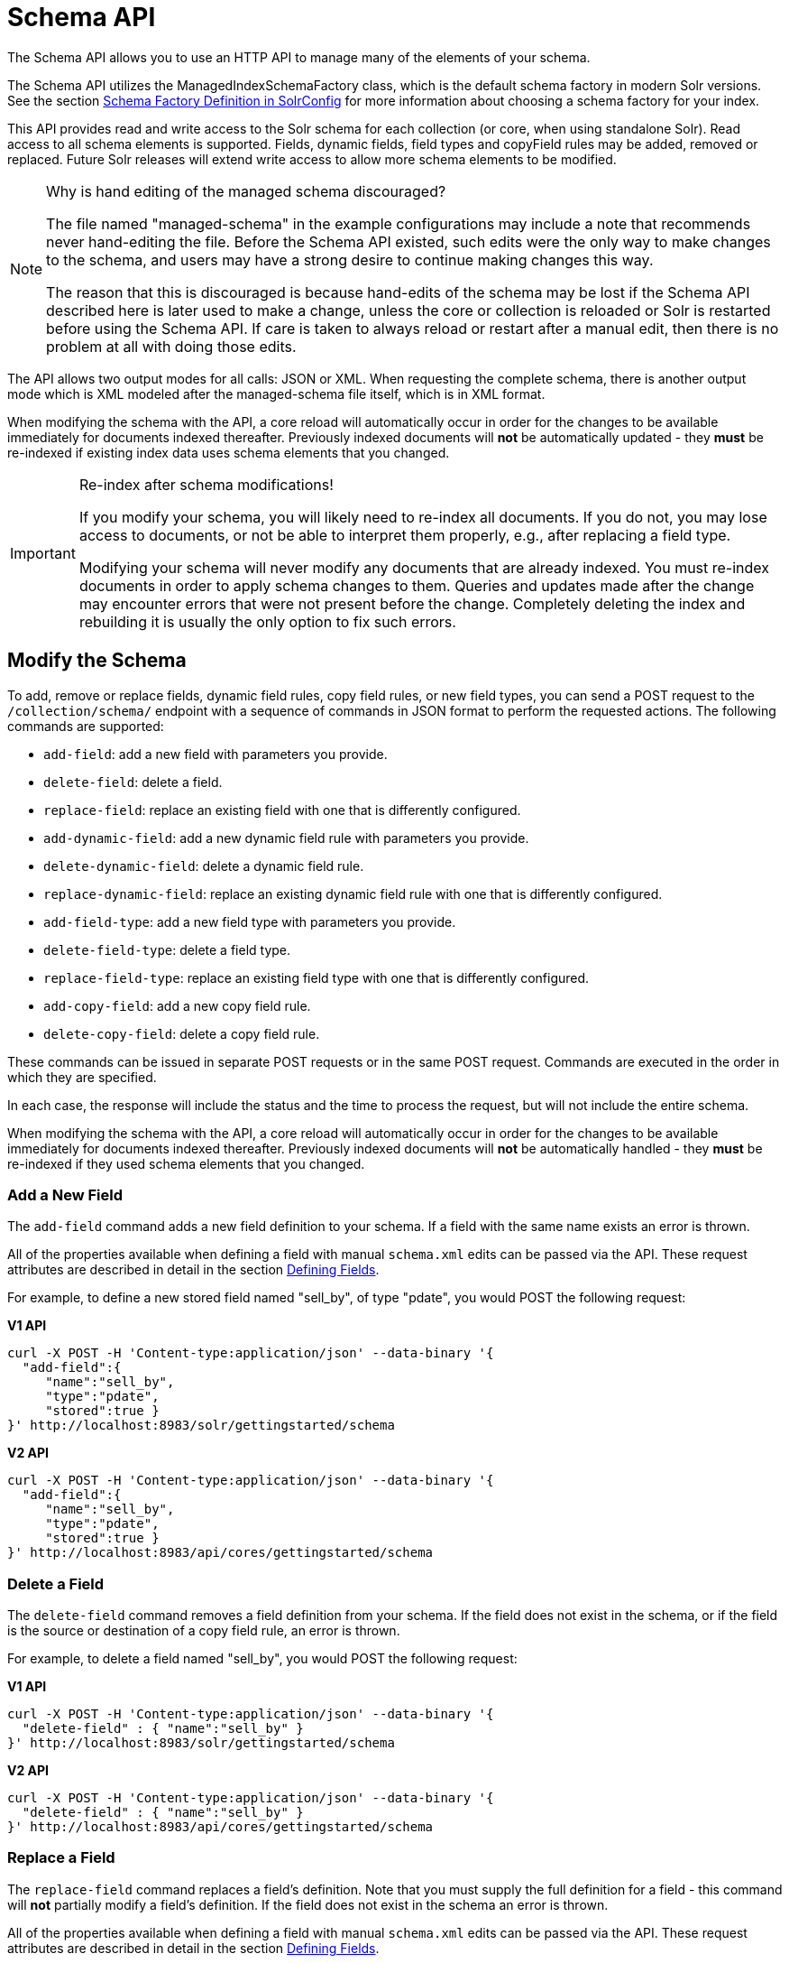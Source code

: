 = Schema API
:page-tocclass: right
// Licensed to the Apache Software Foundation (ASF) under one
// or more contributor license agreements.  See the NOTICE file
// distributed with this work for additional information
// regarding copyright ownership.  The ASF licenses this file
// to you under the Apache License, Version 2.0 (the
// "License"); you may not use this file except in compliance
// with the License.  You may obtain a copy of the License at
//
//   http://www.apache.org/licenses/LICENSE-2.0
//
// Unless required by applicable law or agreed to in writing,
// software distributed under the License is distributed on an
// "AS IS" BASIS, WITHOUT WARRANTIES OR CONDITIONS OF ANY
// KIND, either express or implied.  See the License for the
// specific language governing permissions and limitations
// under the License.

The Schema API allows you to use an HTTP API to manage many of the elements of your schema.

The Schema API utilizes the ManagedIndexSchemaFactory class, which is the default schema factory in modern Solr versions. See the section <<schema-factory-definition-in-solrconfig.adoc#schema-factory-definition-in-solrconfig,Schema Factory Definition in SolrConfig>> for more information about choosing a schema factory for your index.

This API provides read and write access to the Solr schema for each collection (or core, when using standalone Solr). Read access to all schema elements is supported. Fields, dynamic fields, field types and copyField rules may be added, removed or replaced. Future Solr releases will extend write access to allow more schema elements to be modified.

.Why is hand editing of the managed schema discouraged?
[NOTE]
====
The file named "managed-schema" in the example configurations may include a note that recommends never hand-editing the file. Before the Schema API existed, such edits were the only way to make changes to the schema, and users may have a strong desire to continue making changes this way.

The reason that this is discouraged is because hand-edits of the schema may be lost if the Schema API described here is later used to make a change, unless the core or collection is reloaded or Solr is restarted before using the Schema API. If care is taken to always reload or restart after a manual edit, then there is no problem at all with doing those edits.
====

The API allows two output modes for all calls: JSON or XML. When requesting the complete schema, there is another output mode which is XML modeled after the managed-schema file itself, which is in XML format.

When modifying the schema with the API, a core reload will automatically occur in order for the changes to be available immediately for documents indexed thereafter. Previously indexed documents will *not* be automatically updated - they *must* be re-indexed if existing index data uses schema elements that you changed.

.Re-index after schema modifications!
[IMPORTANT]
====
If you modify your schema, you will likely need to re-index all documents. If you do not, you may lose access to documents, or not be able to interpret them properly, e.g., after replacing a field type.

Modifying your schema will never modify any documents that are already indexed. You must re-index documents in order to apply schema changes to them. Queries and updates made after the change may encounter errors that were not present before the change. Completely deleting the index and rebuilding it is usually the only option to fix such errors.
====

////
// Commented out section because this makes less sense with 2 API endpoints available.
The base address for the API is `\http://<host>:<port>/solr/<collection_name>`. If, for example, you run Solr's "```cloud```" example (via the `bin/solr` command shown below), which creates a "```gettingstarted```" collection, then the base URL for that collection (as in all the sample URLs in this section) would be: `\http://localhost:8983/solr/gettingstarted`.

[source,bash]
----
bin/solr -e cloud -noprompt
----
////

////
// TODO this needs to probably go away with v2 APIs?

== Schema API Entry Points

* `/schema`: <<Retrieve the Entire Schema,retrieve>> the schema, or <<Modify the Schema,modify>> the schema to add, remove, or replace fields, dynamic fields, copy fields, or field types
* `/schema/fields`: <<List Fields,retrieve information>> about all defined fields or a specific named field
* `/schema/dynamicfields`: <<List Dynamic Fields,retrieve information>> about all dynamic field rules or a specific named dynamic rule
* `/schema/fieldtypes`: <<List Field Types,retrieve information>> about all field types or a specific field type
* `/schema/copyfields`: <<List Copy Fields,retrieve information>> about copy fields
* `/schema/name`: <<Show Schema Name,retrieve>> the schema name
* `/schema/version`: <<Show the Schema Version,retrieve>> the schema version
* `/schema/uniquekey`: <<List UniqueKey,retrieve>> the defined uniqueKey
* `/schema/similarity`: <<Show Global Similarity,retrieve>> the global similarity definition
////

== Modify the Schema

To add, remove or replace fields, dynamic field rules, copy field rules, or new field types, you can send a POST request to the `/collection/schema/` endpoint with a sequence of commands in JSON format to perform the requested actions. The following commands are supported:

* `add-field`: add a new field with parameters you provide.
* `delete-field`: delete a field.
* `replace-field`: replace an existing field with one that is differently configured.
* `add-dynamic-field`: add a new dynamic field rule with parameters you provide.
* `delete-dynamic-field`: delete a dynamic field rule.
* `replace-dynamic-field`: replace an existing dynamic field rule with one that is differently configured.
* `add-field-type`: add a new field type with parameters you provide.
* `delete-field-type`: delete a field type.
* `replace-field-type`: replace an existing field type with one that is differently configured.
* `add-copy-field`: add a new copy field rule.
* `delete-copy-field`: delete a copy field rule.

These commands can be issued in separate POST requests or in the same POST request. Commands are executed in the order in which they are specified.

In each case, the response will include the status and the time to process the request, but will not include the entire schema.

When modifying the schema with the API, a core reload will automatically occur in order for the changes to be available immediately for documents indexed thereafter. Previously indexed documents will *not* be automatically handled - they *must* be re-indexed if they used schema elements that you changed.

=== Add a New Field

The `add-field` command adds a new field definition to your schema. If a field with the same name exists an error is thrown.

All of the properties available when defining a field with manual `schema.xml` edits can be passed via the API. These request attributes are described in detail in the section <<defining-fields.adoc#defining-fields,Defining Fields>>.

For example, to define a new stored field named "sell_by", of type "pdate", you would POST the following request:

[.dynamic-tabs]
--
[example.tab-pane#v1add]
====
[.tab-label]*V1 API*
[source,bash]
----
curl -X POST -H 'Content-type:application/json' --data-binary '{
  "add-field":{
     "name":"sell_by",
     "type":"pdate",
     "stored":true }
}' http://localhost:8983/solr/gettingstarted/schema
----
====

[example.tab-pane#v2add]
====
[.tab-label]*V2 API*
[source,bash]
----
curl -X POST -H 'Content-type:application/json' --data-binary '{
  "add-field":{
     "name":"sell_by",
     "type":"pdate",
     "stored":true }
}' http://localhost:8983/api/cores/gettingstarted/schema
----
====
--

=== Delete a Field

The `delete-field` command removes a field definition from your schema. If the field does not exist in the schema, or if the field is the source or destination of a copy field rule, an error is thrown.

For example, to delete a field named "sell_by", you would POST the following request:

[.dynamic-tabs]
--
[example.tab-pane#v1delete]
====
[.tab-label]*V1 API*
[source,bash]
----
curl -X POST -H 'Content-type:application/json' --data-binary '{
  "delete-field" : { "name":"sell_by" }
}' http://localhost:8983/solr/gettingstarted/schema
----
====

[example.tab-pane#v2delete]
====
[.tab-label]*V2 API*
[source,bash]
----
curl -X POST -H 'Content-type:application/json' --data-binary '{
  "delete-field" : { "name":"sell_by" }
}' http://localhost:8983/api/cores/gettingstarted/schema
----
====
--

=== Replace a Field

The `replace-field` command replaces a field's definition. Note that you must supply the full definition for a field - this command will *not* partially modify a field's definition. If the field does not exist in the schema an error is thrown.

All of the properties available when defining a field with manual `schema.xml` edits can be passed via the API. These request attributes are described in detail in the section <<defining-fields.adoc#defining-fields,Defining Fields>>.

For example, to replace the definition of an existing field "sell_by", to make it be of type "date" and to not be stored, you would POST the following request:

[.dynamic-tabs]
--
[example.tab-pane#v1replace]
====
[.tab-label]*V1 API*
[source,bash]
----
curl -X POST -H 'Content-type:application/json' --data-binary '{
  "replace-field":{
     "name":"sell_by",
     "type":"date",
     "stored":false }
}' http://localhost:8983/solr/gettingstarted/schema
----
====

[example.tab-pane#v2replace]
====
[.tab-label]*V2 API*
[source,bash]
----
curl -X POST -H 'Content-type:application/json' --data-binary '{
  "replace-field":{
     "name":"sell_by",
     "type":"date",
     "stored":false }
}' http://localhost:8983/api/cores/gettingstarted/schema
----
====
--

=== Add a Dynamic Field Rule

The `add-dynamic-field` command adds a new dynamic field rule to your schema.

All of the properties available when editing `schema.xml` can be passed with the POST request. The section <<dynamic-fields.adoc#dynamic-fields,Dynamic Fields>> has details on all of the attributes that can be defined for a dynamic field rule.

For example, to create a new dynamic field rule where all incoming fields ending with "_s" would be stored and have field type "string", you can POST a request like this:

[.dynamic-tabs]
--
[example.tab-pane#v1add-dynamic]
====
[tab-label]*V1 API*
[source,bash]
----
curl -X POST -H 'Content-type:application/json' --data-binary '{
  "add-dynamic-field":{
     "name":"*_s",
     "type":"string",
     "stored":true }
}' http://localhost:8983/solr/gettingstarted/schema
----
====

[example.tab-pane#v2add-dynamic]
====
[tab-label]*V2 API*
[source,bash]
----
curl -X POST -H 'Content-type:application/json' --data-binary '{
  "add-dynamic-field":{
     "name":"*_s",
     "type":"string",
     "stored":true }
}' http://localhost:8983/api/cores/gettingstarted/schema
----
====
--

=== Delete a Dynamic Field Rule

The `delete-dynamic-field` command deletes a dynamic field rule from your schema. If the dynamic field rule does not exist in the schema, or if the schema contains a copy field rule with a target or destination that matches only this dynamic field rule, an error is thrown.

For example, to delete a dynamic field rule matching "*_s", you can POST a request like this:

[.dynamic-tabs]
--
[example.tab-pane#v1delete-dynamic]
====
[.tab-label]*V1 API*
[source,bash]
----
curl -X POST -H 'Content-type:application/json' --data-binary '{
  "delete-dynamic-field":{ "name":"*_s" }
}' http://localhost:8983/solr/gettingstarted/schema
----
====

[example.tab-pane#v2delete-dynamic]
====
[.tab-label]*V2 API*
[source,bash]
----
curl -X POST -H 'Content-type:application/json' --data-binary '{
  "delete-dynamic-field":{ "name":"*_s" }
}' http://localhost:8983/api/cores/gettingstarted/schema
----
====
--

=== Replace a Dynamic Field Rule

The `replace-dynamic-field` command replaces a dynamic field rule in your schema. Note that you must supply the full definition for a dynamic field rule - this command will *not* partially modify a dynamic field rule's definition. If the dynamic field rule does not exist in the schema an error is thrown.

All of the properties available when editing `schema.xml` can be passed with the POST request. The section <<dynamic-fields.adoc#dynamic-fields,Dynamic Fields>> has details on all of the attributes that can be defined for a dynamic field rule.

For example, to replace the definition of the "*_s" dynamic field rule with one where the field type is "text_general" and it's not stored, you can POST a request like this:

[.dynamic-tabs]
--
[example.tab-pane#v1replace-dynamic]
====
[.tab-label]*V1 API*
[source,bash]
----
curl -X POST -H 'Content-type:application/json' --data-binary '{
  "replace-dynamic-field":{
     "name":"*_s",
     "type":"text_general",
     "stored":false }
}' http://localhost:8983/solr/gettingstarted/schema
----
====

[example.tab-pane#v2replace-dynamic]
====
[.tab-label]*V2 API*
[source,bash]
----
curl -X POST -H 'Content-type:application/json' --data-binary '{
  "replace-dynamic-field":{
     "name":"*_s",
     "type":"text_general",
     "stored":false }
}' http://localhost:8983/solr/gettingstarted/schema
----
====
--

=== Add a New Field Type

The `add-field-type` command adds a new field type to your schema.

All of the field type properties available when editing `schema.xml` by hand are available for use in a POST request. The structure of the command is a JSON mapping of the standard field type definition, including the name, class, index and query analyzer definitions, etc. Details of all of the available options are described in the section <<solr-field-types.adoc#solr-field-types,Solr Field Types>>.

For example, to create a new field type named "myNewTxtField", you can POST a request as follows:

[.dynamic-tabs]
--
[example.tab-pane#v1-single-analyzer]
====
[tab-label]*V1 API with Single Analysis*
[source,bash]
----
curl -X POST -H 'Content-type:application/json' --data-binary '{
  "add-field-type" : {
     "name":"myNewTxtField",
     "class":"solr.TextField",
     "positionIncrementGap":"100",
     "analyzer" : {
        "charFilters":[{
           "class":"solr.PatternReplaceCharFilterFactory",
           "replacement":"$1$1",
           "pattern":"([a-zA-Z])\\\\1+" }],
        "tokenizer":{
           "class":"solr.WhitespaceTokenizerFactory" },
        "filters":[{
           "class":"solr.WordDelimiterFilterFactory",
           "preserveOriginal":"0" }]}}
}' http://localhost:8983/solr/gettingstarted/schema
----

Note in this example that we have only defined a single analyzer section that will apply to index analysis and query analysis.
====

[example.tab-pane#v1-two-analyzers]
====
[tab-label]*V1 API with Two Analyzers*

If we wanted to define separate analysis, we would replace the `analyzer` section in the above example with separate sections for `indexAnalyzer` and `queryAnalyzer`. As in this example:

[source,bash]
----
curl -X POST -H 'Content-type:application/json' --data-binary '{
  "add-field-type":{
     "name":"myNewTextField",
     "class":"solr.TextField",
     "indexAnalyzer":{
        "tokenizer":{
           "class":"solr.PathHierarchyTokenizerFactory",
           "delimiter":"/" }},
     "queryAnalyzer":{
        "tokenizer":{
           "class":"solr.KeywordTokenizerFactory" }}}
}' http://localhost:8983/solr/gettingstarted/schema
----
====

[example.tab-pane#v2-two-analyzers]
====
[tab-label]*V2 API with Two Analyzers*

To define two analyzers with the V2 API, we just use a different endpoint:
[source,bash]
----
curl -X POST -H 'Content-type:application/json' --data-binary '{
  "add-field-type":{
     "name":"myNewTextField",
     "class":"solr.TextField",
     "indexAnalyzer":{
        "tokenizer":{
           "class":"solr.PathHierarchyTokenizerFactory",
           "delimiter":"/" }},
     "queryAnalyzer":{
        "tokenizer":{
           "class":"solr.KeywordTokenizerFactory" }}}
}' http://localhost:8983/api/cores/gettingstarted/schema
----
====
--

=== Delete a Field Type

The `delete-field-type` command removes a field type from your schema. If the field type does not exist in the schema, or if any field or dynamic field rule in the schema uses the field type, an error is thrown.

For example, to delete the field type named "myNewTxtField", you can make a POST request as follows:

[.dynamic-tabs]
--
[example.tab-pane#v1delete-type]
====
[tab-label]*V1 API*
[source,bash]
----
curl -X POST -H 'Content-type:application/json' --data-binary '{
  "delete-field-type":{ "name":"myNewTxtField" }
}' http://localhost:8983/solr/gettingstarted/schema
----
====

[example.tab-pane#v2delete-type]
====
[tab-label]*V2 API*
[source,bash]
----
curl -X POST -H 'Content-type:application/json' --data-binary '{
  "delete-field-type":{ "name":"myNewTxtField" }
}' http://localhost:8983/api/cores/gettingstarted/schema
----
====
--

=== Replace a Field Type

The `replace-field-type` command replaces a field type in your schema. Note that you must supply the full definition for a field type - this command will *not* partially modify a field type's definition. If the field type does not exist in the schema an error is thrown.

All of the field type properties available when editing `schema.xml` by hand are available for use in a POST request. The structure of the command is a JSON mapping of the standard field type definition, including the name, class, index and query analyzer definitions, etc. Details of all of the available options are described in the section <<solr-field-types.adoc#solr-field-types,Solr Field Types>>.

For example, to replace the definition of a field type named "myNewTxtField", you can make a POST request as follows:

[.dynamic-tabs]
--
[example.tab-pane#v1replace-type]
====
[tab-label]*V1 API*
[source,bash]
----
curl -X POST -H 'Content-type:application/json' --data-binary '{
  "replace-field-type":{
     "name":"myNewTxtField",
     "class":"solr.TextField",
     "positionIncrementGap":"100",
     "analyzer":{
        "tokenizer":{
           "class":"solr.StandardTokenizerFactory" }}}
}' http://localhost:8983/solr/gettingstarted/schema
----
====

[example.tab-pane#v2replace-type]
====
[tab-label]*V2 API*
[source,bash]
----
curl -X POST -H 'Content-type:application/json' --data-binary '{
  "replace-field-type":{
     "name":"myNewTxtField",
     "class":"solr.TextField",
     "positionIncrementGap":"100",
     "analyzer":{
        "tokenizer":{
           "class":"solr.StandardTokenizerFactory" }}}
}' http://localhost:8983/api/cores/gettingstarted/schema
----
====
--

=== Add a New Copy Field Rule

The `add-copy-field` command adds a new copy field rule to your schema.

The attributes supported by the command are the same as when creating copy field rules by manually editing the `schema.xml`, as below:

`source`::
The source field. This parameter is required.

`dest`::
A field or an array of fields to which the source field will be copied. This parameter is required.

`maxChars`::
The upper limit for the number of characters to be copied. The section <<copying-fields.adoc#copying-fields,Copying Fields>> has more details.

For example, to define a rule to copy the field "shelf" to the "location" and "catchall" fields, you would POST the following request:

[.dynamic-tabs]
--
[example.tab-pane#v1add-copyfield]
====
[.tab-label]*V1 API*
[source,bash]
----
curl -X POST -H 'Content-type:application/json' --data-binary '{
  "add-copy-field":{
     "source":"shelf",
     "dest":[ "location", "catchall" ]}
}' http://localhost:8983/solr/gettingstarted/schema
----
====

[example.tab-pane#v2add-copyfield]
====
[.tab-label]*V2 API*
[source,bash]
----
curl -X POST -H 'Content-type:application/json' --data-binary '{
  "add-copy-field":{
     "source":"shelf",
     "dest":[ "location", "catchall" ]}
}' http://localhost:8983/api/cores/gettingstarted/schema
----
====
--

=== Delete a Copy Field Rule

The `delete-copy-field` command deletes a copy field rule from your schema. If the copy field rule does not exist in the schema an error is thrown.

The `source` and `dest` attributes are required by this command.

For example, to delete a rule to copy the field "shelf" to the "location" field, you would POST the following request:

[.dynamic-tabs]
--
[example.tab-pane#v1delete-copyfield]
====
[tab-label]*V1 API*
[source,bash]
----
curl -X POST -H 'Content-type:application/json' --data-binary '{
  "delete-copy-field":{ "source":"shelf", "dest":"location" }
}' http://localhost:8983/solr/gettingstarted/schema
----
====

[example.tab-pane#v2delete-copyfield]
====
[tab-label]*V1 API*
[source,bash]
----
curl -X POST -H 'Content-type:application/json' --data-binary '{
  "delete-copy-field":{ "source":"shelf", "dest":"location" }
}' http://localhost:8983/api/cores/gettingstarted/schema
----
====
--

=== Multiple Commands in a Single POST

It is possible to perform one or more add requests in a single command. The API is transactional and all commands in a single call either succeed or fail together.

The commands are executed in the order in which they are specified. This means that if you want to create a new field type and in the same request use the field type on a new field, the section of the request that creates the field type must come before the section that creates the new field. Similarly, since a field must exist for it to be used in a copy field rule, a request to add a field must come before a request for the field to be used as either the source or the destination for a copy field rule.

The syntax for making multiple requests supports several approaches. First, the commands can simply be made serially, as in this request to create a new field type and then a field that uses that type:

[source,bash]
----
curl -X POST -H 'Content-type:application/json' --data-binary '{
  "add-field-type":{
     "name":"myNewTxtField",
     "class":"solr.TextField",
     "positionIncrementGap":"100",
     "analyzer":{
        "charFilters":[{
           "class":"solr.PatternReplaceCharFilterFactory",
           "replacement":"$1$1",
           "pattern":"([a-zA-Z])\\\\1+" }],
        "tokenizer":{
           "class":"solr.WhitespaceTokenizerFactory" },
        "filters":[{
           "class":"solr.WordDelimiterFilterFactory",
           "preserveOriginal":"0" }]}},
   "add-field" : {
      "name":"sell_by",
      "type":"myNewTxtField",
      "stored":true }
}' http://localhost:8983/solr/gettingstarted/schema
----

Or, the same command can be repeated, as in this example:

[source,bash]
----
curl -X POST -H 'Content-type:application/json' --data-binary '{
  "add-field":{
     "name":"shelf",
     "type":"myNewTxtField",
     "stored":true },
  "add-field":{
     "name":"location",
     "type":"myNewTxtField",
     "stored":true },
  "add-copy-field":{
     "source":"shelf",
      "dest":[ "location", "catchall" ]}
}' http://localhost:8983/solr/gettingstarted/schema
----

Finally, repeated commands can be sent as an array:

[source,bash]
----
curl -X POST -H 'Content-type:application/json' --data-binary '{
  "add-field":[
     { "name":"shelf",
       "type":"myNewTxtField",
       "stored":true },
     { "name":"location",
       "type":"myNewTxtField",
       "stored":true }]
}' http://localhost:8983/solr/gettingstarted/schema
----

=== Schema Changes among Replicas

When running in SolrCloud mode, changes made to the schema on one node will propagate to all replicas in the collection.

You can pass the `updateTimeoutSecs` parameter with your request to set the number of seconds to wait until all replicas confirm they applied the schema updates. This helps your client application be more robust in that you can be sure that all replicas have a given schema change within a defined amount of time.

If agreement is not reached by all replicas in the specified time, then the request fails and the error message will include information about which replicas had trouble. In most cases, the only option is to re-try the change after waiting a brief amount of time. If the problem persists, then you'll likely need to investigate the server logs on the replicas that had trouble applying the changes.

If you do not supply an `updateTimeoutSecs` parameter, the default behavior is for the receiving node to return immediately after persisting the updates to ZooKeeper. All other replicas will apply the updates asynchronously. Consequently, without supplying a timeout, your client application cannot be sure that all replicas have applied the changes.

== Retrieve Schema Information

The following endpoints allow you to read how your schema has been defined. You can GET the entire schema, or only portions of it as needed.

To modify the schema, see the previous section <<Modify the Schema>>.

=== Retrieve the Entire Schema

`GET /_collection_/schema`

==== Retrieve Schema Parameters

*Path Parameters*

`collection`::
The collection (or core) name.

*Query Parameters*

The query parameters should be added to the API request after '?'.

`wt`::
Defines the format of the response. The options are *json*, *xml* or *schema.xml*. If not specified, JSON will be returned by default.

==== Retrieve Schema Response

*Output Content*

The output will include all fields, field types, dynamic rules and copy field rules, in the format requested (JSON or XML). The schema name and version are also included.

==== Retrieve Schema Examples

Get the entire schema in JSON.

[source,bash]
----
curl http://localhost:8983/solr/gettingstarted/schema
----

[source,json]
----
{
  "responseHeader":{
    "status":0,
    "QTime":5},
  "schema":{
    "name":"example",
    "version":1.5,
    "uniqueKey":"id",
    "fieldTypes":[{
        "name":"alphaOnlySort",
        "class":"solr.TextField",
        "sortMissingLast":true,
        "omitNorms":true,
        "analyzer":{
          "tokenizer":{
            "class":"solr.KeywordTokenizerFactory"},
          "filters":[{
              "class":"solr.LowerCaseFilterFactory"},
            {
              "class":"solr.TrimFilterFactory"},
            {
              "class":"solr.PatternReplaceFilterFactory",
              "replace":"all",
              "replacement":"",
              "pattern":"([^a-z])"}]}}],
    "fields":[{
        "name":"_version_",
        "type":"long",
        "indexed":true,
        "stored":true},
      {
        "name":"author",
        "type":"text_general",
        "indexed":true,
        "stored":true},
      {
        "name":"cat",
        "type":"string",
        "multiValued":true,
        "indexed":true,
        "stored":true}],
    "copyFields":[{
        "source":"author",
        "dest":"text"},
      {
        "source":"cat",
        "dest":"text"},
      {
        "source":"content",
        "dest":"text"},
      {
        "source":"author",
        "dest":"author_s"}]}}
----

Get the entire schema in XML.

[source,bash]
----
curl http://localhost:8983/solr/gettingstarted/schema?wt=xml
----

[source,xml]
----
<response>
<lst name="responseHeader">
  <int name="status">0</int>
  <int name="QTime">5</int>
</lst>
<lst name="schema">
  <str name="name">example</str>
  <float name="version">1.5</float>
  <str name="uniqueKey">id</str>
  <arr name="fieldTypes">
    <lst>
      <str name="name">alphaOnlySort</str>
      <str name="class">solr.TextField</str>
      <bool name="sortMissingLast">true</bool>
      <bool name="omitNorms">true</bool>
      <lst name="analyzer">
        <lst name="tokenizer">
          <str name="class">solr.KeywordTokenizerFactory</str>
        </lst>
        <arr name="filters">
          <lst>
            <str name="class">solr.LowerCaseFilterFactory</str>
          </lst>
          <lst>
            <str name="class">solr.TrimFilterFactory</str>
          </lst>
          <lst>
            <str name="class">solr.PatternReplaceFilterFactory</str>
            <str name="replace">all</str>
            <str name="replacement"/>
            <str name="pattern">([^a-z])</str>
          </lst>
        </arr>
      </lst>
    </lst>
...
    <lst>
      <str name="source">author</str>
      <str name="dest">author_s</str>
    </lst>
  </arr>
</lst>
</response>
----

Get the entire schema in "schema.xml" format.

[source,bash]
----
curl http://localhost:8983/solr/gettingstarted/schema?wt=schema.xml
----

[source,xml]
----
<schema name="example" version="1.5">
  <uniqueKey>id</uniqueKey>
  <types>
    <fieldType name="alphaOnlySort" class="solr.TextField" sortMissingLast="true" omitNorms="true">
      <analyzer>
        <tokenizer class="solr.KeywordTokenizerFactory"/>
        <filter class="solr.LowerCaseFilterFactory"/>
        <filter class="solr.TrimFilterFactory"/>
        <filter class="solr.PatternReplaceFilterFactory" replace="all" replacement="" pattern="([^a-z])"/>
      </analyzer>
    </fieldType>
...
  <copyField source="url" dest="text"/>
  <copyField source="price" dest="price_c"/>
  <copyField source="author" dest="author_s"/>
</schema>
----

=== List Fields

`GET /_collection_/schema/fields`

`GET /_collection_/schema/fields/_fieldname_`

==== List Fields Parameters

*Path Parameters*

`collection`::
The collection (or core) name.

`fieldname`::
The specific fieldname (if limiting the request to a single field).

*Query Parameters*

The query parameters can be added to the API request after a '?'.

`wt`::
Defines the format of the response. The options are `json` or `xml`. If not specified, JSON will be returned by default.

`fl`::
Comma- or space-separated list of one or more fields to return. If not specified, all fields will be returned by default.

`includeDynamic`::
If `true`, and if the `fl` query parameter is specified or the `fieldname` path parameter is used, matching dynamic fields are included in the response and identified with the `dynamicBase` property.
+
If neither the `fl` query parameter nor the `fieldname` path parameter is specified, the `includeDynamic` query parameter is ignored.
+
If `false`, the default, matching dynamic fields will not be returned.

`showDefaults`::
If `true`, all default field properties from each field's field type will be included in the response (e.g., `tokenized` for `solr.TextField`). If `false`, the default, only explicitly specified field properties will be included.

==== List Fields Response

The output will include each field and any defined configuration for each field. The defined configuration can vary for each field, but will minimally include the field `name`, the `type`, if it is `indexed` and if it is `stored`.

If `multiValued` is defined as either true or false (most likely true), that will also be shown. See the section <<defining-fields.adoc#defining-fields,Defining Fields>> for more information about each parameter.

==== List Fields Examples

Get a list of all fields.

[source,bash]
----
curl http://localhost:8983/solr/gettingstarted/schema/fields
----

The sample output below has been truncated to only show a few fields.

[source,json]
----
{
    "fields": [
        {
            "indexed": true,
            "name": "_version_",
            "stored": true,
            "type": "long"
        },
        {
            "indexed": true,
            "name": "author",
            "stored": true,
            "type": "text_general"
        },
        {
            "indexed": true,
            "multiValued": true,
            "name": "cat",
            "stored": true,
            "type": "string"
        },
"..."
    ],
    "responseHeader": {
        "QTime": 1,
        "status": 0
    }
}
----

=== List Dynamic Fields

`GET /_collection_/schema/dynamicfields`

`GET /_collection_/schema/dynamicfields/_name_`

==== List Dynamic Field Parameters

*Path Parameters*

`collection`::
The collection (or core) name.

`name`::
The name of the dynamic field rule (if limiting request to a single dynamic field rule).

*Query Parameters*

The query parameters can be added to the API request after a '?'.

`wt`::
Defines the format of the response. The options are `json` or `xml`. If not specified, JSON will be returned by default.

`showDefaults`::
If `true`, all default field properties from each dynamic field's field type will be included in the response (e.g., `tokenized` for `solr.TextField`). If `false`, the default, only explicitly specified field properties will be included.

==== List Dynamic Field Response

The output will include each dynamic field rule and the defined configuration for each rule. The defined configuration can vary for each rule, but will minimally include the dynamic field `name`, the `type`, if it is `indexed` and if it is `stored`. See the section <<dynamic-fields.adoc#dynamic-fields,Dynamic Fields>> for more information about each parameter.

==== List Dynamic Field Examples

Get a list of all dynamic field declarations:

[source,bash]
----
curl http://localhost:8983/solr/gettingstarted/schema/dynamicfields
----

The sample output below has been truncated.

[source,json]
----
{
    "dynamicFields": [
        {
            "indexed": true,
            "name": "*_coordinate",
            "stored": false,
            "type": "tdouble"
        },
        {
            "multiValued": true,
            "name": "ignored_*",
            "type": "ignored"
        },
        {
            "name": "random_*",
            "type": "random"
        },
        {
            "indexed": true,
            "multiValued": true,
            "name": "attr_*",
            "stored": true,
            "type": "text_general"
        },
        {
            "indexed": true,
            "multiValued": true,
            "name": "*_txt",
            "stored": true,
            "type": "text_general"
        }
"..."
    ],
    "responseHeader": {
        "QTime": 1,
        "status": 0
    }
}
----

=== List Field Types

`GET /_collection_/schema/fieldtypes`

`GET /_collection_/schema/fieldtypes/_name_`

==== List Field Type Parameters

*Path Parameters*

`collection`::
The collection (or core) name.

`name`::
The name of the field type (if limiting request to a single field type).

*Query Parameters*

The query parameters can be added to the API request after a '?'.

`wt`::
Defines the format of the response. The options are `json` or `xml`. If not specified, JSON will be returned by default.

`showDefaults`::
If `true`, all default field properties from each dynamic field's field type will be included in the response (e.g., `tokenized` for `solr.TextField`). If `false`, the default, only explicitly specified field properties will be included.

==== List Field Type Response

The output will include each field type and any defined configuration for the type. The defined configuration can vary for each type, but will minimally include the field type `name` and the `class`. If query or index analyzers, tokenizers, or filters are defined, those will also be shown with other defined parameters. See the section <<solr-field-types.adoc#solr-field-types,Solr Field Types>> for more information about how to configure various types of fields.

==== List Field Type Examples

Get a list of all field types.

[source,bash]
----
curl http://localhost:8983/solr/gettingstarted/schema/fieldtypes
----

The sample output below has been truncated to show a few different field types from different parts of the list.

[source,json]
----
{
    "fieldTypes": [
        {
            "analyzer": {
                "class": "solr.TokenizerChain",
                "filters": [
                    {
                        "class": "solr.LowerCaseFilterFactory"
                    },
                    {
                        "class": "solr.TrimFilterFactory"
                    },
                    {
                        "class": "solr.PatternReplaceFilterFactory",
                        "pattern": "([^a-z])",
                        "replace": "all",
                        "replacement": ""
                    }
                ],
                "tokenizer": {
                    "class": "solr.KeywordTokenizerFactory"
                }
            },
            "class": "solr.TextField",
            "dynamicFields": [],
            "fields": [],
            "name": "alphaOnlySort",
            "omitNorms": true,
            "sortMissingLast": true
        },
        {
            "class": "solr.FloatPointField",
            "dynamicFields": [
                "*_fs",
                "*_f"
            ],
            "fields": [
                "price",
                "weight"
            ],
            "name": "float",
            "positionIncrementGap": "0",
        }]
}
----

=== List Copy Fields

`GET /_collection_/schema/copyfields`

==== List Copy Field Parameters

*Path Parameters*

`collection`::
The collection (or core) name.

*Query Parameters*

The query parameters can be added to the API request after a '?'.

`wt`::
Defines the format of the response. The options are `json` or `xml`. If not specified, JSON will be returned by default.

`source.fl`::
Comma- or space-separated list of one or more copyField source fields to include in the response - copyField directives with all other source fields will be excluded from the response. If not specified, all copyField-s will be included in the response.

`dest.fl`::
Comma- or space-separated list of one or more copyField destination fields to include in the response. copyField directives with all other `dest` fields will be excluded. If not specified, all copyField-s will be included in the response.

==== List Copy Field Response

The output will include the `source` and `dest` (destination) of each copy field rule defined in `schema.xml`. For more information about copying fields, see the section <<copying-fields.adoc#copying-fields,Copying Fields>>.

==== List Copy Field Examples

Get a list of all copyFields.

[source,bash]
----
curl http://localhost:8983/solr/gettingstarted/schema/copyfields
----

The sample output below has been truncated to the first few copy definitions.

[source,json]
----
{
    "copyFields": [
        {
            "dest": "text",
            "source": "author"
        },
        {
            "dest": "text",
            "source": "cat"
        },
        {
            "dest": "text",
            "source": "content"
        },
        {
            "dest": "text",
            "source": "content_type"
        },
    ],
    "responseHeader": {
        "QTime": 3,
        "status": 0
    }
}
----

=== Show Schema Name

`GET /_collection_/schema/name`

==== Show Schema Parameters

*Path Parameters*

`collection`::
The collection (or core) name.

*Query Parameters*

The query parameters can be added to the API request after a '?'.

`wt`::
Defines the format of the response. The options are `json` or `xml`. If not specified, JSON will be returned by default.

==== Show Schema Response

The output will be simply the name given to the schema.

==== Show Schema Examples

Get the schema name.

[source,bash]
----
curl http://localhost:8983/solr/gettingstarted/schema/name
----

[source,json]
----
{
  "responseHeader":{
    "status":0,
    "QTime":1},
  "name":"example"}
----

=== Show the Schema Version

`GET /_collection_/schema/version`

==== Show Schema Version Parameters

*Path Parameters*

collection::
The collection (or core) name.

*Query Parameters*

The query parameters can be added to the API request after a '?'.

`wt`::
Defines the format of the response. The options are `json` or `xml`. If not specified, JSON will be returned by default.

==== Show Schema Version Response

The output will simply be the schema version in use.

==== Show Schema Version Example

Get the schema version:

[source,bash]
----
curl http://localhost:8983/solr/gettingstarted/schema/version
----

[source,json]
----
{
  "responseHeader":{
    "status":0,
    "QTime":2},
  "version":1.5}
----

=== List UniqueKey

`GET /_collection_/schema/uniquekey`

==== List UniqueKey Parameters

*Path Parameters*

|`collection`::
The collection (or core) name.


*Query Parameters*

The query parameters can be added to the API request after a '?'.

|`wt`::
Defines the format of the response. The options are `json` or `xml`. If not specified, JSON will be returned by default.

==== List UniqueKey Response

The output will include simply the field name that is defined as the uniqueKey for the index.

==== List UniqueKey Example

List the uniqueKey.

[source,bash]
----
curl http://localhost:8983/solr/gettingstarted/schema/uniquekey
----

[source,json]
----
{
  "responseHeader":{
    "status":0,
    "QTime":2},
  "uniqueKey":"id"}
----

=== Show Global Similarity

`GET /_collection_/schema/similarity`

==== Show Global Similarity Parameters

*Path Parameters*

`collection`::
The collection (or core) name.

*Query Parameters*

The query parameters can be added to the API request after a '?'.

`wt`::
Defines the format of the response. The options are `json` or `xml`. If not specified, JSON will be returned by default.

==== Show Global Similary Response

The output will include the class name of the global similarity defined (if any).

==== Show Global Similarity Example

Get the similarity implementation.

[source,bash]
----
curl http://localhost:8983/solr/gettingstarted/schema/similarity
----

[source,json]
----
{
  "responseHeader":{
    "status":0,
    "QTime":1},
  "similarity":{
    "class":"org.apache.solr.search.similarities.DefaultSimilarityFactory"}}
----

== Manage Resource Data

The <<managed-resources.adoc#managed-resources,Managed Resources>> REST API provides a mechanism for any Solr plugin to expose resources that should support CRUD (Create, Read, Update, Delete) operations. Depending on what Field Types and Analyzers are configured in your Schema, additional `/schema/` REST API paths may exist. See the <<managed-resources.adoc#managed-resources,Managed Resources>> section for more information and examples.
